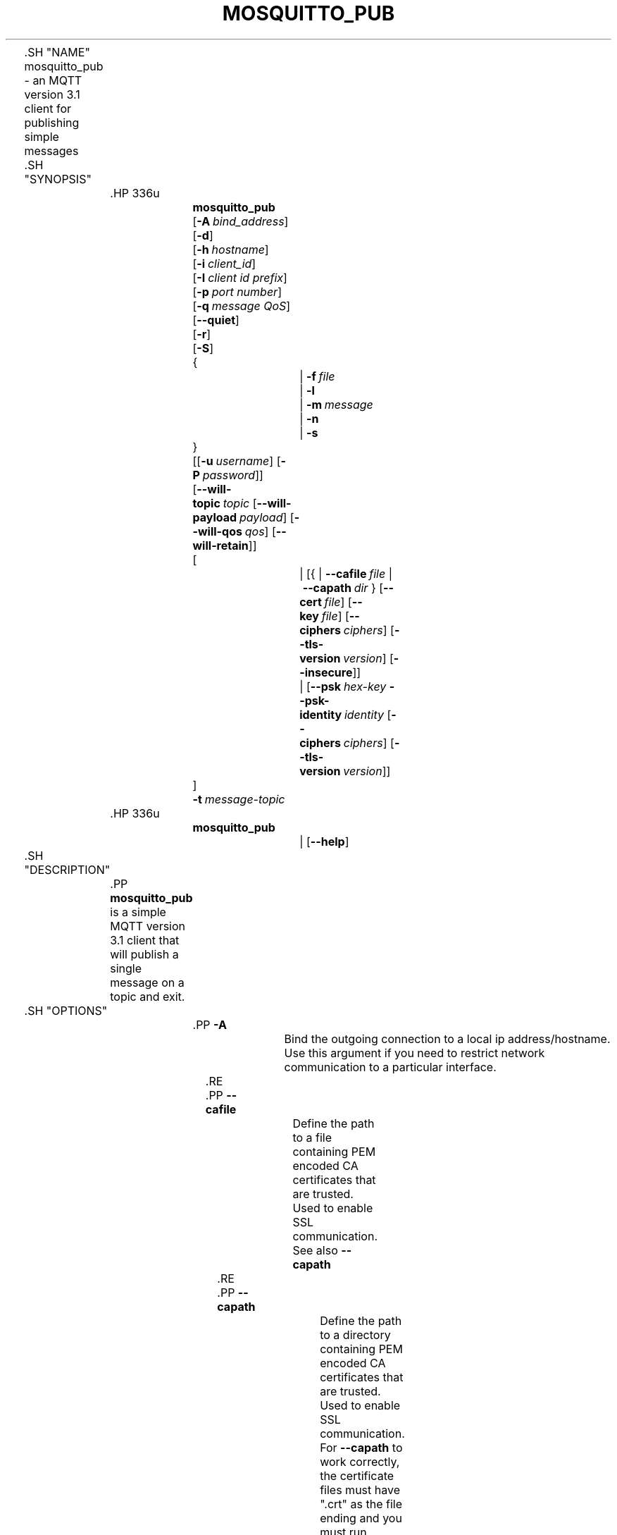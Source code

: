 '\" t
.\"     Title: mosquitto_pub
.\"    Author: [see the "Author" section]
.\" Generator: DocBook XSL Stylesheets v1.78.1 <http://docbook.sf.net/>
.\"      Date: 07/26/2014
.\"    Manual: Commands
.\"    Source: Mosquitto Project
.\"  Language: English
.\"
.TH "MOSQUITTO_PUB" "1" "07/26/2014" "Mosquitto Project" "Commands"
.\" -----------------------------------------------------------------
.\" * Define some portability stuff
.\" -----------------------------------------------------------------
.\" ~~~~~~~~~~~~~~~~~~~~~~~~~~~~~~~~~~~~~~~~~~~~~~~~~~~~~~~~~~~~~~~~~
.\" http://bugs.debian.org/507673
.\" http://lists.gnu.org/archive/html/groff/2009-02/msg00013.html
.\" ~~~~~~~~~~~~~~~~~~~~~~~~~~~~~~~~~~~~~~~~~~~~~~~~~~~~~~~~~~~~~~~~~
.ie \n(.g .ds Aq \(aq
.el       .ds Aq '
.\" -----------------------------------------------------------------
.\" * set default formatting
.\" -----------------------------------------------------------------
.\" disable hyphenation
.nh
.\" disable justification (adjust text to left margin only)
.ad l
.\" -----------------------------------------------------------------
.\" * MAIN CONTENT STARTS HERE *
.\" -----------------------------------------------------------------

	

	.SH "NAME"
mosquitto_pub \- an MQTT version 3\&.1 client for publishing simple messages


	.SH "SYNOPSIS"

		.HP \w'\fBmosquitto_pub\fR\ 'u

			\fBmosquitto_pub\fR
			 [\fB\-A\fR\ \fIbind_address\fR]
			 [\fB\-d\fR]
			 [\fB\-h\fR\ \fIhostname\fR]
			 [\fB\-i\fR\ \fIclient_id\fR]
			 [\fB\-I\fR\ \fIclient\ id\ prefix\fR]
			 [\fB\-p\fR\ \fIport\ number\fR]
			 [\fB\-q\fR\ \fImessage\ QoS\fR]
			 [\fB\-\-quiet\fR]
			 [\fB\-r\fR]
			 [\fB\-S\fR]
			 {
				 | \fB\-f\fR\ \fIfile\fR
				 | \fB\-l\fR
				 | \fB\-m\fR\ \fImessage\fR
				 | \fB\-n\fR
				 | \fB\-s\fR
			}
			 [[\fB\-u\fR\ \fIusername\fR]\ [\fB\-P\fR\ \fIpassword\fR]]
			 [\fB\-\-will\-topic\fR\ \fItopic\fR\ [\fB\-\-will\-payload\fR\ \fIpayload\fR]\ [\fB\-\-will\-qos\fR\ \fIqos\fR]\ [\fB\-\-will\-retain\fR]]
			 [
				 | [{\ |\ \fB\-\-cafile\fR\ \fIfile\fR\ |\ \fB\-\-capath\fR\ \fIdir\fR\ }\ [\fB\-\-cert\fR\ \fIfile\fR]\ [\fB\-\-key\fR\ \fIfile\fR]\ [\fB\-\-ciphers\fR\ \fIciphers\fR]\ [\fB\-\-tls\-version\fR\ \fIversion\fR]\ [\fB\-\-insecure\fR]]
				 | [\fB\-\-psk\fR\ \fIhex\-key\fR\ \fB\-\-psk\-identity\fR\ \fIidentity\fR\ [\fB\-\-ciphers\fR\ \fIciphers\fR]\ [\fB\-\-tls\-version\fR\ \fIversion\fR]]
			]
			 \fB\-t\fR\ \fImessage\-topic\fR
		

		.HP \w'\fBmosquitto_pub\fR\ 'u

			\fBmosquitto_pub\fR
			 
				 | [\fB\-\-help\fR]
			 
		

	

	.SH "DESCRIPTION"

		
		.PP
\fBmosquitto_pub\fR
is a simple MQTT version 3\&.1 client that will publish a single message on a topic and exit\&.

	

	.SH "OPTIONS"

		
		

			.PP
\fB\-A\fR
.RS 4

				
				
					Bind the outgoing connection to a local ip address/hostname\&. Use this argument if you need to restrict network communication to a particular interface\&.

				
			.RE
			.PP
\fB\-\-cafile\fR
.RS 4

				
				
					Define the path to a file containing PEM encoded CA certificates that are trusted\&. Used to enable SSL communication\&.
.sp

					See also
\fB\-\-capath\fR

				
			.RE
			.PP
\fB\-\-capath\fR
.RS 4

				
				
					Define the path to a directory containing PEM encoded CA certificates that are trusted\&. Used to enable SSL communication\&.
.sp

					For
\fB\-\-capath\fR
to work correctly, the certificate files must have "\&.crt" as the file ending and you must run "c_rehash <path to capath>" each time you add/remove a certificate\&.
.sp

					See also
\fB\-\-cafile\fR

				
			.RE
			.PP
\fB\-\-cert\fR
.RS 4

				
				
					Define the path to a file containing a PEM encoded certificate for this client, if required by the server\&.
.sp

					See also
\fB\-\-key\fR\&.

				
			.RE
			.PP
\fB\-\-ciphers\fR
.RS 4

				
				
					An openssl compatible list of TLS ciphers to support in the client\&. See
\fBciphers\fR(1)
for more information\&.

				
			.RE
			.PP
\fB\-d\fR, \fB\-\-debug\fR
.RS 4

				
				
				
					Enable debug messages\&.

				
			.RE
			.PP
\fB\-f\fR, \fB\-\-file\fR
.RS 4

				
				
				
					Send the contents of a file as the message\&.

				
			.RE
			.PP
\fB\-\-help\fR
.RS 4

				
				
					Display usage information\&.

				
			.RE
			.PP
\fB\-h\fR, \fB\-\-host\fR
.RS 4

				
				
				
					Specify the host to connect to\&. Defaults to localhost\&.

				
			.RE
			.PP
\fB\-i\fR, \fB\-\-id\fR
.RS 4

				
				
				
					The id to use for this client\&. If not given, defaults to mosquitto_pub_ appended with the process id of the client\&. Cannot be used at the same time as the
\fB\-\-id\-prefix\fR
argument\&.

				
			.RE
			.PP
\fB\-I\fR, \fB\-\-id\-prefix\fR
.RS 4

				
				
				
					Provide a prefix that the client id will be built from by appending the process id of the client\&. This is useful where the broker is using the clientid_prefixes option\&. Cannot be used at the same time as the
\fB\-\-id\fR
argument\&.

				
			.RE
			.PP
\fB\-\-insecure\fR
.RS 4

				
				
					When using certificate based encryption, this option disables verification of the server hostname in the server certificate\&. This can be useful when testing initial server configurations but makes it possible for a malicious third party to impersonate your server through DNS spoofing, for example\&. Use this option in testing
\fIonly\fR\&. If you need to resort to using this option in a production environment, your setup is at fault and there is no point using encryption\&.

				
			.RE
			.PP
\fB\-\-key\fR
.RS 4

				
				
					Define the path to a file containing a PEM encoded private key for this client, if required by the server\&.
.sp

					See also
\fB\-\-cert\fR\&.

				
			.RE
			.PP
\fB\-l\fR, \fB\-\-stdin\-line\fR
.RS 4

				
				
				
					Send messages read from stdin, splitting separate lines into separate messages\&. Note that blank lines won\*(Aqt be sent\&.

				
			.RE
			.PP
\fB\-m\fR, \fB\-\-message\fR
.RS 4

				
				
				
					Send a single message from the command line\&.

				
			.RE
			.PP
\fB\-n\fR, \fB\-\-null\-message\fR
.RS 4

				
				
				
					Send a null (zero length) message\&.

				
			.RE
			.PP
\fB\-p\fR, \fB\-\-port\fR
.RS 4

				
				
				
					Connect to the port specified instead of the default 1883\&.

				
			.RE
			.PP
\fB\-P\fR, \fB\-\-pw\fR
.RS 4

				
				
				
					Provide a password to be used for authenticating with the broker\&. Using this argument without also specifying a username is invalid\&. This requires a broker that supports MQTT v3\&.1\&. See also the
\fB\-\-username\fR
option\&.

				
			.RE
			.PP
\fB\-\-psk\fR
.RS 4

				
				
					Provide the hexadecimal (no leading 0x) pre\-shared\-key matching the one used on the broker to use TLS\-PSK encryption support\&.
\fB\-\-psk\-identity\fR
must also be provided to enable TLS\-PSK\&.

				
			.RE
			.PP
\fB\-\-psk\-identity\fR
.RS 4

				
				
					The client identity to use with TLS\-PSK support\&. This may be used instead of a username if the broker is configured to do so\&.

				
			.RE
			.PP
\fB\-q\fR, \fB\-\-qos\fR
.RS 4

				
				
				
					Specify the quality of service to use for the message, from 0, 1 and 2\&. Defaults to 0\&.

				
			.RE
			.PP
\fB\-\-quiet\fR
.RS 4

				
				
					If this argument is given, no runtime errors will be printed\&. This excludes any error messages given in case of invalid user input (e\&.g\&. using
\fB\-\-port\fR
without a port)\&.

				
			.RE
			.PP
\fB\-r\fR, \fB\-\-retain\fR
.RS 4

				
				
				
					If retain is given, the message will be retained as a "last known good" value on the broker\&. See
\fBmqtt\fR(7)
for more information\&.

				
			.RE
			.PP
\fB\-s\fR, \fB\-\-stdin\-file\fR
.RS 4

				
				
				
					Send a message read from stdin, sending the entire content as a single message\&.

				
			.RE
			.PP
\fB\-S\fR
.RS 4

				
				
					Use SRV lookups to determine which host to connect to\&. Performs lookups to
\fB_mqtt\&._tcp\&.<host>\fR
when used in conjunction with
\fB\-h\fR, otherwise uses
\fB_mqtt\&._tcp\&.<local dns domain>\fR\&.

				
			.RE
			.PP
\fB\-t\fR, \fB\-\-topic\fR
.RS 4

				
				
				
					The MQTT topic on which to publish the message\&. See
\fBmqtt\fR(7)
for more information on MQTT topics\&.

				
			.RE
			.PP
\fB\-\-tls\-version\fR
.RS 4

				
				
					Choose which TLS protocol version to use when communicating with the broker\&. Valid options are
\fBtlsv1\&.2\fR,
\fBtlsv1\&.1\fR
and
\fBtlsv1\fR\&. The default value is
\fBtlsv1\&.2\fR\&. If the installed version of openssl is too old, only
\fBtlsv1\fR
will be available\&. Must match the protocol version used by the broker\&.

				
			.RE
			.PP
\fB\-u\fR, \fB\-\-username\fR
.RS 4

				
				
				
					Provide a username to be used for authenticating with the broker\&. This requires a broker that supports MQTT v3\&.1\&. See also the
\fB\-\-pw\fR
argument\&.

				
			.RE
			.PP
\fB\-\-will\-payload\fR
.RS 4

				
				
					Specify a message that will be stored by the broker and sent out if this client disconnects unexpectedly\&. This must be used in conjunction with
\fB\-\-will\-topic\fR\&.

				
			.RE
			.PP
\fB\-\-will\-qos\fR
.RS 4

				
				
					The QoS to use for the Will\&. Defaults to 0\&. This must be used in conjunction with
\fB\-\-will\-topic\fR\&.

				
			.RE
			.PP
\fB\-\-will\-retain\fR
.RS 4

				
				
					If given, if the client disconnects unexpectedly the message sent out will be treated as a retained message\&. This must be used in conjunction with
\fB\-\-will\-topic\fR\&.

				
			.RE
			.PP
\fB\-\-will\-topic\fR
.RS 4

				
				
					The topic on which to send a Will, in the event that the client disconnects unexpectedly\&.

				
			.RE
		
	

	.SH "WILLS"

		
		.PP
mosquitto_sub can register a message with the broker that will be sent out if it disconnects unexpectedly\&. See
\fBmqtt\fR(7)
for more information\&.

		.PP
The minimum requirement for this is to use
\fB\-\-will\-topic\fR
to specify which topic the will should be sent out on\&. This will result in a non\-retained, zero length message with QoS 0\&.

		.PP
Use the
\fB\-\-will\-retain\fR,
\fB\-\-will\-payload\fR
and
\fB\-\-will\-qos\fR
arguments to modify the other will parameters\&.

	

	.SH "EXAMPLES"

		
		.PP
Publish temperature information to localhost with QoS 1:

		
.sp
.RS 4
.ie n \{\
\h'-04'\(bu\h'+03'\c
.\}
.el \{\
.sp -1
.IP \(bu 2.3
.\}
mosquitto_pub
\-t
sensors/temperature
\-m
32
\-q
1
.RE
		.PP
Publish timestamp and temperature information to a remote host on a non\-standard port and QoS 0:

		
.sp
.RS 4
.ie n \{\
\h'-04'\(bu\h'+03'\c
.\}
.el \{\
.sp -1
.IP \(bu 2.3
.\}
mosquitto_pub
\-h
192\&.168\&.1\&.1
\-p
1885
\-t
sensors/temperature
\-m
"1266193804 32"
.RE
		.PP
Publish light switch status\&. Message is set to retained because there may be a long period of time between light switch events:

		
.sp
.RS 4
.ie n \{\
\h'-04'\(bu\h'+03'\c
.\}
.el \{\
.sp -1
.IP \(bu 2.3
.\}
mosquitto_pub
\-r\-t
switches/kitchen_lights/status
\-m
"on"
.RE
		.PP
Send the contents of a file in two ways:

		
.sp
.RS 4
.ie n \{\
\h'-04'\(bu\h'+03'\c
.\}
.el \{\
.sp -1
.IP \(bu 2.3
.\}
mosquitto_pub
\-t
my/topic
\-f
\&./data
.RE
.sp
.RS 4
.ie n \{\
\h'-04'\(bu\h'+03'\c
.\}
.el \{\
.sp -1
.IP \(bu 2.3
.\}
mosquitto_pub
\-t
my/topic
\-s
< \&./data
.RE
		.PP
Send parsed electricity usage data from a Current Cost meter, reading from stdin with one line/reading as one message:

		
.sp
.RS 4
.ie n \{\
\h'-04'\(bu\h'+03'\c
.\}
.el \{\
.sp -1
.IP \(bu 2.3
.\}
read_cc128\&.pl | mosquitto_pub
\-t
sensors/cc128
\-l
.RE
	

	.SH "BUGS"

		
		.PP
\fBmosquitto_pub\fR
bug information can be found at
http://launchpad\&.net/mosquitto

	

	.SH "SEE ALSO"

		
		\fBmqtt\fR(7), \fBmosquitto_sub\fR(1), \fBmosquitto\fR(8), \fBlibmosquitto\fR(3), \fBmosquitto-tls\fR(7)

	

	.SH "ACKNOWLEDGEMENTS"

		
		.PP
This product includes software developed by the OpenSSL Project for use in the OpenSSL Toolkit\&. (http://www\&.openssl\&.org/)

		.PP
This product includes cryptographic software written by Eric Young (eay@cryptsoft\&.com)

		.PP
This product includes software written by Tim Hudson (tjh@cryptsoft\&.com)

	

	.SH "AUTHOR"

		
		.PP
Roger Light
<roger@atchoo\&.org>

	
